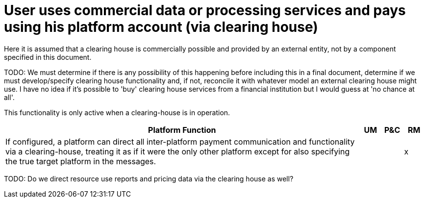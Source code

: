 = User uses commercial data or processing services and pays using his platform account (via clearing house)

Here it is assumed that a clearing house is commercially possible and provided by an external entity, not by a component specified in this document.

TODO: We must determine if there is any possibility of this happening before including this in a final document, determine if we must develop/specify clearing house functionality and, if not, reconcile it with whatever model an external clearing house might use. I have no idea if it's possible to 'buy' clearing house services from a financial institution but I would guess at 'no chance at all'.

This functionality is only active when a clearing-house is in operation.

[cols="<.^85,^.^5,^.^5,^.^5"]
|===
| Platform Function | UM | P&C | RM


| If configured, a platform can direct all inter-platform payment communication and functionality via a clearing-house, treating it as if it were the only other platform except for also specifying the true target platform in the messages. | | | x

|===


TODO: Do we direct resource use reports and pricing data via the clearing house as well?
